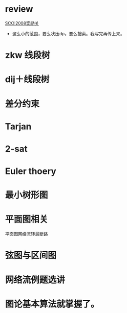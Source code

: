 * review
[[http://www.lydsy.com/JudgeOnline/problem.php?id=1076][SCOI2008奖励关]]
- 这么小的范围，要么状压dp，要么搜索。我写完再传上来。
 
* zkw 线段树

* dij＋线段树
 
* 差分约束

* Tarjan

* 2-sat

* Euler thoery

* 最小树形图

* 平面图相关
  平面图网络流转最断路

* 弦图与区间图

* 网络流例题选讲

* 图论基本算法就掌握了。
